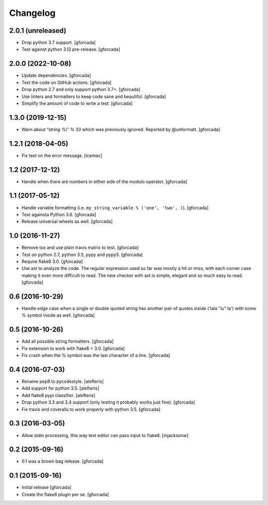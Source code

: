 .. -*- coding: utf-8 -*-

Changelog
=========

2.0.1 (unreleased)
------------------

- Drop python 3.7 support.
  [gforcada]

- Test against python 3.12 pre-release.
  [gforcada]

2.0.0 (2022-10-08)
------------------

- Update dependencies. [gforcada]

- Test the code on GitHub actions. [gforcada]

- Drop python 2.7 and only support python 3.7+. [gforcada]

- Use linters and formatters to keep code sane and beautiful. [gforcada]

- Simplify the amount of code to write a test. [gforcada]

1.3.0 (2019-12-15)
------------------

- Warn about `"string %i" % 33` which was previously ignored.
  Reported by @unformatt.
  [gforcada]


1.2.1 (2018-04-05)
------------------

- Fix text on the error message.
  [icemac]

1.2 (2017-12-12)
----------------

- Handle when there are numbers in either side of the modulo operator.
  [gforcada]

1.1 (2017-05-12)
----------------

- Handle variable formatting (i.e. ``my_string_variable % ('one', 'two', )``).
  [gforcada]

- Test againsta Python 3.6.
  [gforcada]

- Release universal wheels as well.
  [gforcada]

1.0 (2016-11-27)
----------------
- Remove tox and use plain travis matrix to test.
  [gforcada]

- Test on python 2.7, python 3.5, pypy and pypy3.
  [gforcada]

- Require flake8 3.0.
  [gforcada]

- Use ast to analyze the code.
  The regular expression used so far was mostly a hit or miss,
  with each corner case making it even more difficult to read.
  The new checker with ast is simple, elegant and so much easy to read.
  [gforcada]

0.6 (2016-10-29)
----------------
- Handle edge case when a single or double quoted string
  has another pair of quotes inside ('lala "lu" la') with
  some % symbol inside as well.
  [gforcada]

0.5 (2016-10-26)
----------------
- Add all possible string formatters.
  [gforcada]

- Fix extension to work with flake8 > 3.0.
  [gforcada]

- Fix crash when the % symbol was the last character of a line.
  [gforcada]

0.4 (2016-07-03)
----------------
- Rename pep8 to pycodestyle.
  [alefteris]

- Add support for python 3.5.
  [alefteris]

- Add flake8 pypi classifier.
  [alefteris]

- Drop python 3.3 and 3.4 support (only testing it probably works just fine).
  [gforcada]

- Fix travis and coveralls to work properly with python 3.5.
  [gforcada]

0.3 (2016-03-05)
----------------
- Allow stdin processing, this way text editor can pass input to flake8.
  [mjacksonw]

0.2 (2015-09-16)
----------------
- 0.1 was a brown bag release.
  [gforcada]

0.1 (2015-09-16)
----------------
- Initial release
  [gforcada]

- Create the flake8 plugin per se.
  [gforcada]
